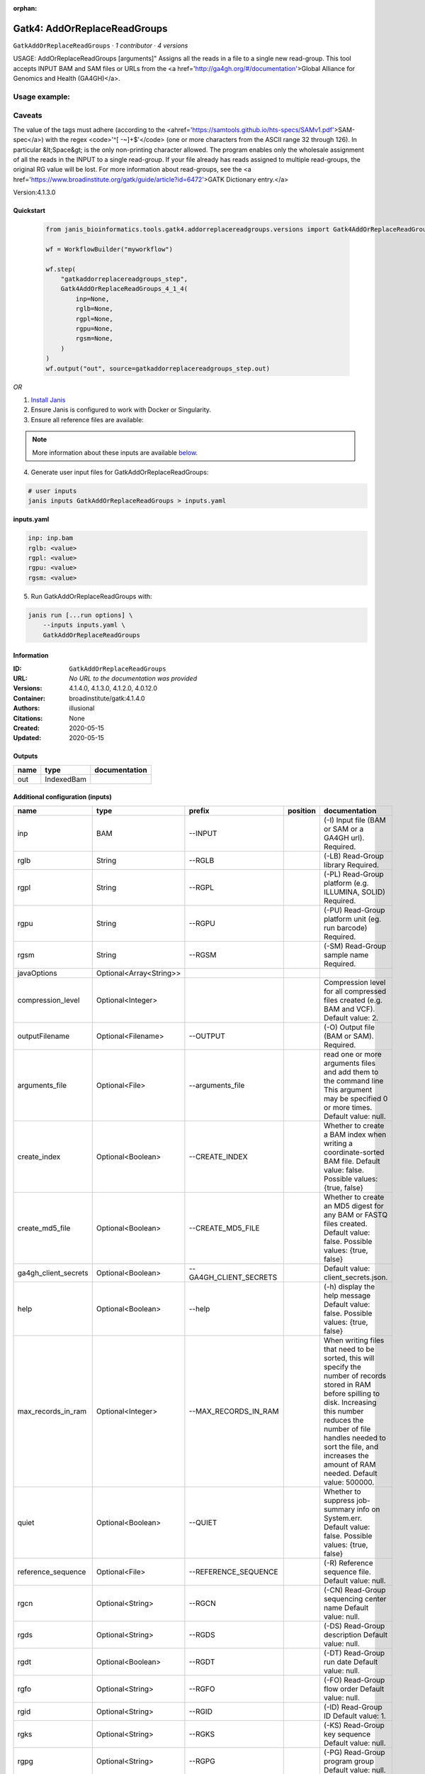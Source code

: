 :orphan:

Gatk4: AddOrReplaceReadGroups
==========================================================

``GatkAddOrReplaceReadGroups`` · *1 contributor · 4 versions*

USAGE: AddOrReplaceReadGroups [arguments]"
Assigns all the reads in a file to a single new read-group.
This tool accepts INPUT BAM and SAM files or URLs from the <a href='http://ga4gh.org/#/documentation'>Global Alliance
for Genomics and Health (GA4GH)</a>.

Usage example:
++++++++++++++++

.. code-tool: none
   
   java -jar picard.jar AddOrReplaceReadGroups \
      I=input.bam \
      O=output.bam \
      RGID=4 \
      RGLB=lib1 \
      RGPL=ILLUMINA \
      RGPU=unit1 \
      RGSM=20
      
Caveats
+++++++++

The value of the tags must adhere (according to the 
<ahref='https://samtools.github.io/hts-specs/SAMv1.pdf'>SAM-spec</a>) with the regex 
<code>'^[ -~]+$'</code> (one or more
characters from the ASCII range 32 through 126). 
In particular &lt;Space&gt; is the only non-printing character allowed.
The program enables only the wholesale assignment of all the reads in the INPUT to a 
single read-group. If your file
already has reads assigned to multiple read-groups, 
the original RG value will be lost. 
For more information about read-groups, see the 
<a href='https://www.broadinstitute.org/gatk/guide/article?id=6472'>GATK Dictionary entry.</a>

Version:4.1.3.0


Quickstart
-----------

    .. code-block:: python

       from janis_bioinformatics.tools.gatk4.addorreplacereadgroups.versions import Gatk4AddOrReplaceReadGroups_4_1_4

       wf = WorkflowBuilder("myworkflow")

       wf.step(
           "gatkaddorreplacereadgroups_step",
           Gatk4AddOrReplaceReadGroups_4_1_4(
               inp=None,
               rglb=None,
               rgpl=None,
               rgpu=None,
               rgsm=None,
           )
       )
       wf.output("out", source=gatkaddorreplacereadgroups_step.out)
    

*OR*

1. `Install Janis </tutorials/tutorial0.html>`_

2. Ensure Janis is configured to work with Docker or Singularity.

3. Ensure all reference files are available:

.. note:: 

   More information about these inputs are available `below <#additional-configuration-inputs>`_.



4. Generate user input files for GatkAddOrReplaceReadGroups:

.. code-block:: bash

   # user inputs
   janis inputs GatkAddOrReplaceReadGroups > inputs.yaml



**inputs.yaml**

.. code-block:: yaml

       inp: inp.bam
       rglb: <value>
       rgpl: <value>
       rgpu: <value>
       rgsm: <value>




5. Run GatkAddOrReplaceReadGroups with:

.. code-block:: bash

   janis run [...run options] \
       --inputs inputs.yaml \
       GatkAddOrReplaceReadGroups





Information
------------

:ID: ``GatkAddOrReplaceReadGroups``
:URL: *No URL to the documentation was provided*
:Versions: 4.1.4.0, 4.1.3.0, 4.1.2.0, 4.0.12.0
:Container: broadinstitute/gatk:4.1.4.0
:Authors: illusional
:Citations: None
:Created: 2020-05-15
:Updated: 2020-05-15


Outputs
-----------

======  ==========  ===============
name    type        documentation
======  ==========  ===============
out     IndexedBam
======  ==========  ===============


Additional configuration (inputs)
---------------------------------

=====================  =======================  =======================  ==========  ============================================================================================================================================================================================================================================================================================================
name                   type                     prefix                   position    documentation
=====================  =======================  =======================  ==========  ============================================================================================================================================================================================================================================================================================================
inp                    BAM                      --INPUT                              (-I) Input file (BAM or SAM or a GA4GH url). Required.
rglb                   String                   --RGLB                               (-LB) Read-Group library Required.
rgpl                   String                   --RGPL                               (-PL) Read-Group platform (e.g. ILLUMINA, SOLID) Required.
rgpu                   String                   --RGPU                               (-PU) Read-Group platform unit (eg. run barcode) Required.
rgsm                   String                   --RGSM                               (-SM) Read-Group sample name Required.
javaOptions            Optional<Array<String>>
compression_level      Optional<Integer>                                             Compression level for all compressed files created (e.g. BAM and VCF). Default value: 2.
outputFilename         Optional<Filename>       --OUTPUT                             (-O) Output file (BAM or SAM). Required.
arguments_file         Optional<File>           --arguments_file                     read one or more arguments files and add them to the command line This argument may be specified 0 or more times. Default value: null.
create_index           Optional<Boolean>        --CREATE_INDEX                       Whether to create a BAM index when writing a coordinate-sorted BAM file. Default value: false. Possible values: {true, false}
create_md5_file        Optional<Boolean>        --CREATE_MD5_FILE                    Whether to create an MD5 digest for any BAM or FASTQ files created. Default value: false. Possible values: {true, false}
ga4gh_client_secrets   Optional<Boolean>        --GA4GH_CLIENT_SECRETS               Default value: client_secrets.json.
help                   Optional<Boolean>        --help                               (-h) display the help message Default value: false. Possible values: {true, false}
max_records_in_ram     Optional<Integer>        --MAX_RECORDS_IN_RAM                 When writing files that need to be sorted, this will specify the number of records stored in RAM before spilling to disk. Increasing this number reduces the number of file handles needed to sort the file, and increases the amount of RAM needed.  Default value: 500000.
quiet                  Optional<Boolean>        --QUIET                              Whether to suppress job-summary info on System.err. Default value: false. Possible values: {true, false}
reference_sequence     Optional<File>           --REFERENCE_SEQUENCE                 (-R) Reference sequence file. Default value: null.
rgcn                   Optional<String>         --RGCN                               (-CN) Read-Group sequencing center name Default value: null.
rgds                   Optional<String>         --RGDS                               (-DS) Read-Group description Default value: null.
rgdt                   Optional<Boolean>        --RGDT                               (-DT) Read-Group run date Default value: null.
rgfo                   Optional<String>         --RGFO                               (-FO) Read-Group flow order Default value: null.
rgid                   Optional<String>         --RGID                               (-ID) Read-Group ID Default value: 1.
rgks                   Optional<String>         --RGKS                               (-KS) Read-Group key sequence Default value: null.
rgpg                   Optional<String>         --RGPG                               (-PG) Read-Group program group Default value: null.
rgpi                   Optional<Integer>        --RGPI                               (-PI) Read-Group predicted insert size Default value: null.
rgpm                   Optional<String>         --RGPM                               (-PM) Read-Group platform model Default value: null.
sort_order             Optional<String>         --SORT_ORDER                         (-SO) Optional sort order to output in. If not supplied OUTPUT is in the same order as INPUT. Default value: null. Possible values: {unsorted, queryname, coordinate, duplicate, unknown}
tmp_dir                Optional<File>           --TMP_DIR                            One or more directories with space available to be used by this program for temporary storage of working files  This argument may be specified 0 or more times. Default value: null.
use_jdk_deflater       Optional<Boolean>        --USE_JDK_DEFLATER                   (-use_jdk_deflater)  Use the JDK Deflater instead of the Intel Deflater for writing compressed output  Default value: false. Possible values: {true, false}
use_jdk_inflater       Optional<Boolean>        --USE_JDK_INFLATER                   (-use_jdk_inflater)  Use the JDK Inflater instead of the Intel Inflater for reading compressed input  Default value: false. Possible values: {true, false}
validation_stringency  Optional<String>         --VALIDATION_STRINGENCY              Validation stringency for all SAM files read by this program.  Setting stringency to SILENT can improve performance when processing a BAM file in which variable-length data (read, qualities, tags) do not otherwise need to be decoded.  Default value: STRICT. Possible values: {STRICT, LENIENT, SILENT}
verbosity              Optional<Boolean>        --VERBOSITY                          Control verbosity of logging. Default value: INFO. Possible values: {ERROR, WARNING, INFO, DEBUG}
version                Optional<Boolean>        --version                            display the version number for this tool Default value: false. Possible values: {true, false}
showhidden             Optional<Boolean>        --showHidden                         (-showHidden)  display hidden arguments  Default value: false. Possible values: {true, false}
=====================  =======================  =======================  ==========  ============================================================================================================================================================================================================================================================================================================

Workflow Description Language
------------------------------

.. code-block:: text

   version development

   task GatkAddOrReplaceReadGroups {
     input {
       Int? runtime_cpu
       Int? runtime_memory
       Int? runtime_seconds
       Int? runtime_disks
       Array[String]? javaOptions
       Int? compression_level
       File inp
       String? outputFilename
       String rglb
       String rgpl
       String rgpu
       String rgsm
       File? arguments_file
       Boolean? create_index
       Boolean? create_md5_file
       Boolean? ga4gh_client_secrets
       Boolean? help
       Int? max_records_in_ram
       Boolean? quiet
       File? reference_sequence
       String? rgcn
       String? rgds
       Boolean? rgdt
       String? rgfo
       String? rgid
       String? rgks
       String? rgpg
       Int? rgpi
       String? rgpm
       String? sort_order
       File? tmp_dir
       Boolean? use_jdk_deflater
       Boolean? use_jdk_inflater
       String? validation_stringency
       Boolean? verbosity
       Boolean? version
       Boolean? showhidden
     }
     command <<<
       set -e
       gatk AddOrReplaceReadGroups \
         --java-options '-Xmx~{((select_first([runtime_memory, 8, 4]) * 3) / 4)}G ~{if (defined(compression_level)) then ("-Dsamjdk.compress_level=" + compression_level) else ""} ~{sep(" ", select_first([javaOptions, []]))}' \
         --INPUT '~{inp}' \
         --OUTPUT '~{select_first([outputFilename, "~{basename(inp, ".bam")}.bam"])}' \
         --RGLB '~{rglb}' \
         --RGPL '~{rgpl}' \
         --RGPU '~{rgpu}' \
         --RGSM '~{rgsm}' \
         ~{if defined(arguments_file) then ("--arguments_file '" + arguments_file + "'") else ""} \
         ~{if (defined(create_index) && select_first([create_index])) then "--CREATE_INDEX" else ""} \
         ~{if (defined(create_md5_file) && select_first([create_md5_file])) then "--CREATE_MD5_FILE" else ""} \
         ~{if (defined(ga4gh_client_secrets) && select_first([ga4gh_client_secrets])) then "--GA4GH_CLIENT_SECRETS" else ""} \
         ~{if (defined(help) && select_first([help])) then "--help" else ""} \
         ~{if defined(max_records_in_ram) then ("--MAX_RECORDS_IN_RAM " + max_records_in_ram) else ''} \
         ~{if (defined(quiet) && select_first([quiet])) then "--QUIET" else ""} \
         ~{if defined(reference_sequence) then ("--REFERENCE_SEQUENCE '" + reference_sequence + "'") else ""} \
         ~{if defined(rgcn) then ("--RGCN '" + rgcn + "'") else ""} \
         ~{if defined(rgds) then ("--RGDS '" + rgds + "'") else ""} \
         ~{if (defined(rgdt) && select_first([rgdt])) then "--RGDT" else ""} \
         ~{if defined(rgfo) then ("--RGFO '" + rgfo + "'") else ""} \
         ~{if defined(rgid) then ("--RGID '" + rgid + "'") else ""} \
         ~{if defined(rgks) then ("--RGKS '" + rgks + "'") else ""} \
         ~{if defined(rgpg) then ("--RGPG '" + rgpg + "'") else ""} \
         ~{if defined(rgpi) then ("--RGPI " + rgpi) else ''} \
         ~{if defined(rgpm) then ("--RGPM '" + rgpm + "'") else ""} \
         ~{if defined(sort_order) then ("--SORT_ORDER '" + sort_order + "'") else ""} \
         ~{if defined(tmp_dir) then ("--TMP_DIR '" + tmp_dir + "'") else ""} \
         ~{if (defined(use_jdk_deflater) && select_first([use_jdk_deflater])) then "--USE_JDK_DEFLATER" else ""} \
         ~{if (defined(use_jdk_inflater) && select_first([use_jdk_inflater])) then "--USE_JDK_INFLATER" else ""} \
         ~{if defined(validation_stringency) then ("--VALIDATION_STRINGENCY '" + validation_stringency + "'") else ""} \
         ~{if (defined(verbosity) && select_first([verbosity])) then "--VERBOSITY" else ""} \
         ~{if (defined(version) && select_first([version])) then "--version" else ""} \
         ~{if (defined(showhidden) && select_first([showhidden])) then "--showHidden" else ""}
       if [ -f $(echo '~{select_first([outputFilename, "~{basename(inp, ".bam")}.bam"])}' | sed 's/\.[^.]*$//').bai ]; then ln -f $(echo '~{select_first([outputFilename, "~{basename(inp, ".bam")}.bam"])}' | sed 's/\.[^.]*$//').bai $(echo '~{select_first([outputFilename, "~{basename(inp, ".bam")}.bam"])}' ).bai; fi
     >>>
     runtime {
       cpu: select_first([runtime_cpu, 1, 1])
       disks: "local-disk ~{select_first([runtime_disks, 20])} SSD"
       docker: "broadinstitute/gatk:4.1.4.0"
       duration: select_first([runtime_seconds, 86400])
       memory: "~{select_first([runtime_memory, 8, 4])}G"
       preemptible: 2
     }
     output {
       File out = select_first([outputFilename, "~{basename(inp, ".bam")}.bam"])
       File out_bai = select_first([outputFilename, "~{basename(inp, ".bam")}.bam"]) + ".bai"
     }
   }

Common Workflow Language
-------------------------

.. code-block:: text

   #!/usr/bin/env cwl-runner
   class: CommandLineTool
   cwlVersion: v1.2
   label: 'Gatk4: AddOrReplaceReadGroups'
   doc: |-
     USAGE: AddOrReplaceReadGroups [arguments]"
     Assigns all the reads in a file to a single new read-group.
     This tool accepts INPUT BAM and SAM files or URLs from the <a href='http://ga4gh.org/#/documentation'>Global Alliance
     for Genomics and Health (GA4GH)</a>.

     Usage example:
     ++++++++++++++++

     .. code-tool: none
     
        java -jar picard.jar AddOrReplaceReadGroups \
           I=input.bam \
           O=output.bam \
           RGID=4 \
           RGLB=lib1 \
           RGPL=ILLUMINA \
           RGPU=unit1 \
           RGSM=20
        
     Caveats
     +++++++++

     The value of the tags must adhere (according to the 
     <ahref='https://samtools.github.io/hts-specs/SAMv1.pdf'>SAM-spec</a>) with the regex 
     <code>'^[ -~]+$'</code> (one or more
     characters from the ASCII range 32 through 126). 
     In particular &lt;Space&gt; is the only non-printing character allowed.
     The program enables only the wholesale assignment of all the reads in the INPUT to a 
     single read-group. If your file
     already has reads assigned to multiple read-groups, 
     the original RG value will be lost. 
     For more information about read-groups, see the 
     <a href='https://www.broadinstitute.org/gatk/guide/article?id=6472'>GATK Dictionary entry.</a>

     Version:4.1.3.0

   requirements:
   - class: ShellCommandRequirement
   - class: InlineJavascriptRequirement
   - class: DockerRequirement
     dockerPull: broadinstitute/gatk:4.1.4.0

   inputs:
   - id: javaOptions
     label: javaOptions
     type:
     - type: array
       items: string
     - 'null'
   - id: compression_level
     label: compression_level
     doc: |-
       Compression level for all compressed files created (e.g. BAM and VCF). Default value: 2.
     type:
     - int
     - 'null'
   - id: inp
     label: inp
     doc: (-I) Input file (BAM or SAM or a GA4GH url). Required.
     type: File
     inputBinding:
       prefix: --INPUT
       separate: true
   - id: outputFilename
     label: outputFilename
     doc: (-O) Output file (BAM or SAM). Required.
     type:
     - string
     - 'null'
     default: generated.bam
     inputBinding:
       prefix: --OUTPUT
       valueFrom: $(inputs.inp.basename.replace(/.bam$/, "")).bam
       separate: true
   - id: rglb
     label: rglb
     doc: (-LB) Read-Group library Required.
     type: string
     inputBinding:
       prefix: --RGLB
       separate: true
   - id: rgpl
     label: rgpl
     doc: (-PL) Read-Group platform (e.g. ILLUMINA, SOLID) Required.
     type: string
     inputBinding:
       prefix: --RGPL
       separate: true
   - id: rgpu
     label: rgpu
     doc: (-PU) Read-Group platform unit (eg. run barcode) Required.
     type: string
     inputBinding:
       prefix: --RGPU
       separate: true
   - id: rgsm
     label: rgsm
     doc: (-SM) Read-Group sample name Required.
     type: string
     inputBinding:
       prefix: --RGSM
       separate: true
   - id: arguments_file
     label: arguments_file
     doc: |-
       read one or more arguments files and add them to the command line This argument may be specified 0 or more times. Default value: null. 
     type:
     - File
     - 'null'
     inputBinding:
       prefix: --arguments_file
       separate: true
   - id: create_index
     label: create_index
     doc: |-
       Whether to create a BAM index when writing a coordinate-sorted BAM file. Default value: false. Possible values: {true, false} 
     type:
     - boolean
     - 'null'
     inputBinding:
       prefix: --CREATE_INDEX
       separate: true
   - id: create_md5_file
     label: create_md5_file
     doc: |-
       Whether to create an MD5 digest for any BAM or FASTQ files created. Default value: false. Possible values: {true, false} 
     type:
     - boolean
     - 'null'
     inputBinding:
       prefix: --CREATE_MD5_FILE
       separate: true
   - id: ga4gh_client_secrets
     label: ga4gh_client_secrets
     doc: 'Default value: client_secrets.json.'
     type:
     - boolean
     - 'null'
     inputBinding:
       prefix: --GA4GH_CLIENT_SECRETS
       separate: true
   - id: help
     label: help
     doc: |-
       (-h) display the help message Default value: false. Possible values: {true, false}
     type:
     - boolean
     - 'null'
     inputBinding:
       prefix: --help
       separate: true
   - id: max_records_in_ram
     label: max_records_in_ram
     doc: |-
       When writing files that need to be sorted, this will specify the number of records stored in RAM before spilling to disk. Increasing this number reduces the number of file handles needed to sort the file, and increases the amount of RAM needed.  Default value: 500000. 
     type:
     - int
     - 'null'
     inputBinding:
       prefix: --MAX_RECORDS_IN_RAM
       separate: true
   - id: quiet
     label: quiet
     doc: |-
       Whether to suppress job-summary info on System.err. Default value: false. Possible values: {true, false} 
     type:
     - boolean
     - 'null'
     inputBinding:
       prefix: --QUIET
       separate: true
   - id: reference_sequence
     label: reference_sequence
     doc: '(-R) Reference sequence file. Default value: null.'
     type:
     - File
     - 'null'
     inputBinding:
       prefix: --REFERENCE_SEQUENCE
       separate: true
   - id: rgcn
     label: rgcn
     doc: '(-CN) Read-Group sequencing center name Default value: null.'
     type:
     - string
     - 'null'
     inputBinding:
       prefix: --RGCN
       separate: true
   - id: rgds
     label: rgds
     doc: '(-DS) Read-Group description Default value: null.'
     type:
     - string
     - 'null'
     inputBinding:
       prefix: --RGDS
       separate: true
   - id: rgdt
     label: rgdt
     doc: '(-DT) Read-Group run date Default value: null.'
     type:
     - boolean
     - 'null'
     inputBinding:
       prefix: --RGDT
       separate: true
   - id: rgfo
     label: rgfo
     doc: '(-FO) Read-Group flow order Default value: null.'
     type:
     - string
     - 'null'
     inputBinding:
       prefix: --RGFO
       separate: true
   - id: rgid
     label: rgid
     doc: '(-ID) Read-Group ID Default value: 1.'
     type:
     - string
     - 'null'
     inputBinding:
       prefix: --RGID
       separate: true
   - id: rgks
     label: rgks
     doc: '(-KS) Read-Group key sequence Default value: null.'
     type:
     - string
     - 'null'
     inputBinding:
       prefix: --RGKS
       separate: true
   - id: rgpg
     label: rgpg
     doc: '(-PG) Read-Group program group Default value: null.'
     type:
     - string
     - 'null'
     inputBinding:
       prefix: --RGPG
       separate: true
   - id: rgpi
     label: rgpi
     doc: '(-PI) Read-Group predicted insert size Default value: null.'
     type:
     - int
     - 'null'
     inputBinding:
       prefix: --RGPI
       separate: true
   - id: rgpm
     label: rgpm
     doc: '(-PM) Read-Group platform model Default value: null.'
     type:
     - string
     - 'null'
     inputBinding:
       prefix: --RGPM
       separate: true
   - id: sort_order
     label: sort_order
     doc: |-
       (-SO) Optional sort order to output in. If not supplied OUTPUT is in the same order as INPUT. Default value: null. Possible values: {unsorted, queryname, coordinate, duplicate, unknown} 
     type:
     - string
     - 'null'
     inputBinding:
       prefix: --SORT_ORDER
       separate: true
   - id: tmp_dir
     label: tmp_dir
     doc: |-
       One or more directories with space available to be used by this program for temporary storage of working files  This argument may be specified 0 or more times. Default value: null. 
     type:
     - File
     - 'null'
     inputBinding:
       prefix: --TMP_DIR
       separate: true
   - id: use_jdk_deflater
     label: use_jdk_deflater
     doc: |-
       (-use_jdk_deflater)  Use the JDK Deflater instead of the Intel Deflater for writing compressed output  Default value: false. Possible values: {true, false} 
     type:
     - boolean
     - 'null'
     inputBinding:
       prefix: --USE_JDK_DEFLATER
       separate: true
   - id: use_jdk_inflater
     label: use_jdk_inflater
     doc: |-
       (-use_jdk_inflater)  Use the JDK Inflater instead of the Intel Inflater for reading compressed input  Default value: false. Possible values: {true, false} 
     type:
     - boolean
     - 'null'
     inputBinding:
       prefix: --USE_JDK_INFLATER
       separate: true
   - id: validation_stringency
     label: validation_stringency
     doc: |2-
        Validation stringency for all SAM files read by this program.  Setting stringency to SILENT can improve performance when processing a BAM file in which variable-length data (read, qualities, tags) do not otherwise need to be decoded.  Default value: STRICT. Possible values: {STRICT, LENIENT, SILENT} 
     type:
     - string
     - 'null'
     inputBinding:
       prefix: --VALIDATION_STRINGENCY
       separate: true
   - id: verbosity
     label: verbosity
     doc: |-
       Control verbosity of logging. Default value: INFO. Possible values: {ERROR, WARNING, INFO, DEBUG} 
     type:
     - boolean
     - 'null'
     inputBinding:
       prefix: --VERBOSITY
       separate: true
   - id: version
     label: version
     doc: |-
       display the version number for this tool Default value: false. Possible values: {true, false}
     type:
     - boolean
     - 'null'
     inputBinding:
       prefix: --version
       separate: true
   - id: showhidden
     label: showhidden
     doc: |-
       (-showHidden)  display hidden arguments  Default value: false. Possible values: {true, false}
     type:
     - boolean
     - 'null'
     inputBinding:
       prefix: --showHidden
       separate: true

   outputs:
   - id: out
     label: out
     type: File
     secondaryFiles:
     - |-
       ${

               function resolveSecondary(base, secPattern) {
                 if (secPattern[0] == "^") {
                   var spl = base.split(".");
                   var endIndex = spl.length > 1 ? spl.length - 1 : 1;
                   return resolveSecondary(spl.slice(undefined, endIndex).join("."), secPattern.slice(1));
                 }
                 return base + secPattern
               }
               return [
                       {
                           path: resolveSecondary(self.path, "^.bai"),
                           basename: resolveSecondary(self.basename, ".bai"),
                           class: "File",
                       }
               ];

       }
     outputBinding:
       glob: $(inputs.inp.basename.replace(/.bam$/, "")).bam
       loadContents: false
   stdout: _stdout
   stderr: _stderr

   baseCommand:
   - gatk
   - AddOrReplaceReadGroups
   arguments:
   - prefix: --java-options
     position: -1
     valueFrom: |-
       $("-Xmx{memory}G {compression} {otherargs}".replace(/\{memory\}/g, (([inputs.runtime_memory, 8, 4].filter(function (inner) { return inner != null })[0] * 3) / 4)).replace(/\{compression\}/g, (inputs.compression_level != null) ? ("-Dsamjdk.compress_level=" + inputs.compression_level) : "").replace(/\{otherargs\}/g, [inputs.javaOptions, []].filter(function (inner) { return inner != null })[0].join(" ")))

   hints:
   - class: ToolTimeLimit
     timelimit: |-
       $([inputs.runtime_seconds, 86400].filter(function (inner) { return inner != null })[0])
   id: GatkAddOrReplaceReadGroups


